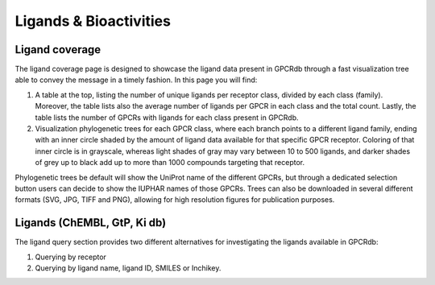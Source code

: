 Ligands & Bioactivities
=========

.. _International Union of Basic and Clinical Pharmacology: https://www.guidetopharmacology.org/nomenclature.jsp

Ligand coverage
---------------

The ligand coverage page is designed to showcase the ligand data present in GPCRdb through a fast visualization tree
able to convey the message in a timely fashion. In this page you will find:

1.  A table at the top, listing the number of unique ligands per receptor class, divided by each class (family).
    Moreover, the table lists also the average number of ligands per GPCR in each class and the total count.
    Lastly, the table lists the number of GPCRs with ligands for each class present in GPCRdb.
2.  Visualization phylogenetic trees for each GPCR class, where each branch points to a different ligand family,
    ending with an inner circle shaded by the amount of ligand data available for that specific GPCR receptor.
    Coloring of that inner circle is in grayscale, whereas light shades of gray may vary between 10 to 500
    ligands, and darker shades of grey up to black add up to more than 1000 compounds targeting that receptor.

Phylogenetic trees be default will show the UniProt name of the different GPCRs, but through a dedicated selection
button users can decide to show the IUPHAR names of those GPCRs. Trees can also be downloaded in several different
formats (SVG, JPG, TIFF and PNG), allowing for high resolution figures for publication purposes.

Ligands (ChEMBL, GtP, Ki db)
------------------

The ligand query section provides two different alternatives for investigating the ligands available in GPCRdb:

1.  Querying by receptor
2.  Querying by ligand name, ligand ID, SMILES or Inchikey.
